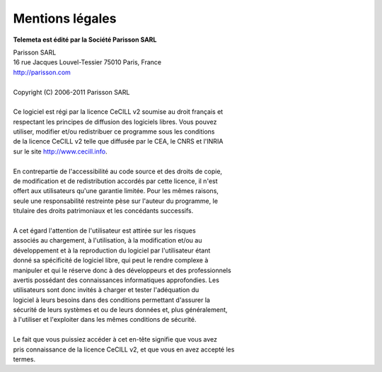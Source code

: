 ==================
Mentions légales
==================

**Telemeta est édité par la Société Parisson SARL**

| Parisson SARL 
| 16 rue Jacques Louvel-Tessier 75010 Paris, France
| `http://parisson.com <http://parisson.com>`_
|
| Copyright (C) 2006-2011 Parisson SARL
|
| Ce logiciel est régi par la licence CeCILL v2 soumise au droit français et
| respectant les principes de diffusion des logiciels libres. Vous pouvez
| utiliser, modifier et/ou redistribuer ce programme sous les conditions
| de la licence CeCILL v2 telle que diffusée par le CEA, le CNRS et l'INRIA 
| sur le site `http://www.cecill.info <http://www.cecill.info>`_.
|
| En contrepartie de l'accessibilité au code source et des droits de copie,
| de modification et de redistribution accordés par cette licence, il n'est
| offert aux utilisateurs qu'une garantie limitée.  Pour les mêmes raisons,
| seule une responsabilité restreinte pèse sur l'auteur du programme,  le
| titulaire des droits patrimoniaux et les concédants successifs.
|
| A cet égard  l'attention de l'utilisateur est attirée sur les risques
| associés au chargement,  à l'utilisation,  à la modification et/ou au
| développement et à la reproduction du logiciel par l'utilisateur étant 
| donné sa spécificité de logiciel libre, qui peut le rendre complexe à 
| manipuler et qui le réserve donc à des développeurs et des professionnels
| avertis possédant  des  connaissances  informatiques approfondies.  Les
| utilisateurs sont donc invités à charger  et  tester  l'adéquation  du
| logiciel à leurs besoins dans des conditions permettant d'assurer la
| sécurité de leurs systèmes et ou de leurs données et, plus généralement, 
| à l'utiliser et l'exploiter dans les mêmes conditions de sécurité. 
|
| Le fait que vous puissiez accéder à cet en-tête signifie que vous avez 
| pris connaissance de la licence CeCILL v2, et que vous en avez accepté les
| termes.
